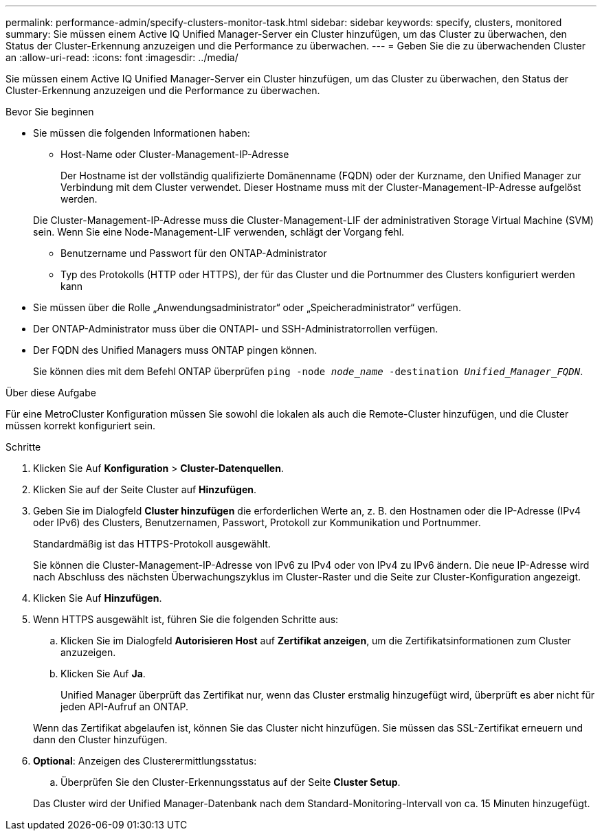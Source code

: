 ---
permalink: performance-admin/specify-clusters-monitor-task.html 
sidebar: sidebar 
keywords: specify, clusters, monitored 
summary: Sie müssen einem Active IQ Unified Manager-Server ein Cluster hinzufügen, um das Cluster zu überwachen, den Status der Cluster-Erkennung anzuzeigen und die Performance zu überwachen. 
---
= Geben Sie die zu überwachenden Cluster an
:allow-uri-read: 
:icons: font
:imagesdir: ../media/


[role="lead"]
Sie müssen einem Active IQ Unified Manager-Server ein Cluster hinzufügen, um das Cluster zu überwachen, den Status der Cluster-Erkennung anzuzeigen und die Performance zu überwachen.

.Bevor Sie beginnen
* Sie müssen die folgenden Informationen haben:
+
** Host-Name oder Cluster-Management-IP-Adresse
+
Der Hostname ist der vollständig qualifizierte Domänenname (FQDN) oder der Kurzname, den Unified Manager zur Verbindung mit dem Cluster verwendet. Dieser Hostname muss mit der Cluster-Management-IP-Adresse aufgelöst werden.

+
Die Cluster-Management-IP-Adresse muss die Cluster-Management-LIF der administrativen Storage Virtual Machine (SVM) sein. Wenn Sie eine Node-Management-LIF verwenden, schlägt der Vorgang fehl.

** Benutzername und Passwort für den ONTAP-Administrator
** Typ des Protokolls (HTTP oder HTTPS), der für das Cluster und die Portnummer des Clusters konfiguriert werden kann


* Sie müssen über die Rolle „Anwendungsadministrator“ oder „Speicheradministrator“ verfügen.
* Der ONTAP-Administrator muss über die ONTAPI- und SSH-Administratorrollen verfügen.
* Der FQDN des Unified Managers muss ONTAP pingen können.
+
Sie können dies mit dem Befehl ONTAP überprüfen `ping -node _node_name_ -destination _Unified_Manager_FQDN_`.



.Über diese Aufgabe
Für eine MetroCluster Konfiguration müssen Sie sowohl die lokalen als auch die Remote-Cluster hinzufügen, und die Cluster müssen korrekt konfiguriert sein.

.Schritte
. Klicken Sie Auf *Konfiguration* > *Cluster-Datenquellen*.
. Klicken Sie auf der Seite Cluster auf *Hinzufügen*.
. Geben Sie im Dialogfeld *Cluster hinzufügen* die erforderlichen Werte an, z. B. den Hostnamen oder die IP-Adresse (IPv4 oder IPv6) des Clusters, Benutzernamen, Passwort, Protokoll zur Kommunikation und Portnummer.
+
Standardmäßig ist das HTTPS-Protokoll ausgewählt.

+
Sie können die Cluster-Management-IP-Adresse von IPv6 zu IPv4 oder von IPv4 zu IPv6 ändern. Die neue IP-Adresse wird nach Abschluss des nächsten Überwachungszyklus im Cluster-Raster und die Seite zur Cluster-Konfiguration angezeigt.

. Klicken Sie Auf *Hinzufügen*.
. Wenn HTTPS ausgewählt ist, führen Sie die folgenden Schritte aus:
+
.. Klicken Sie im Dialogfeld *Autorisieren Host* auf *Zertifikat anzeigen*, um die Zertifikatsinformationen zum Cluster anzuzeigen.
.. Klicken Sie Auf *Ja*.
+
Unified Manager überprüft das Zertifikat nur, wenn das Cluster erstmalig hinzugefügt wird, überprüft es aber nicht für jeden API-Aufruf an ONTAP.

+
Wenn das Zertifikat abgelaufen ist, können Sie das Cluster nicht hinzufügen. Sie müssen das SSL-Zertifikat erneuern und dann den Cluster hinzufügen.



. *Optional*: Anzeigen des Clusterermittlungsstatus:
+
.. Überprüfen Sie den Cluster-Erkennungsstatus auf der Seite *Cluster Setup*.


+
Das Cluster wird der Unified Manager-Datenbank nach dem Standard-Monitoring-Intervall von ca. 15 Minuten hinzugefügt.


